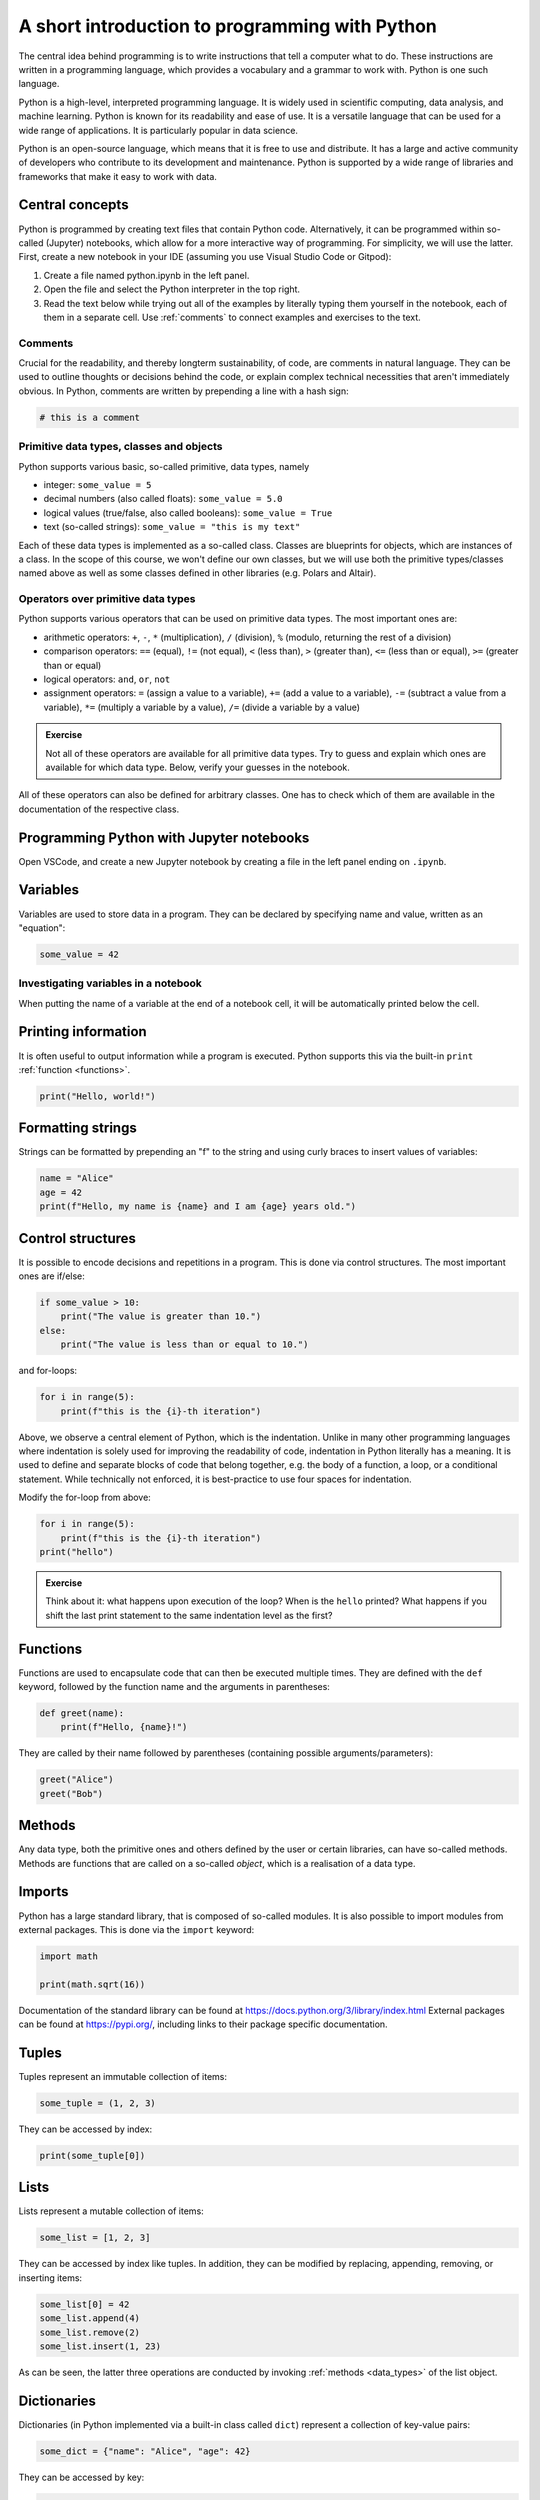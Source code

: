 ***********************************************
A short introduction to programming with Python
***********************************************

The central idea behind programming is to write instructions that tell a computer what to do.
These instructions are written in a programming language, which provides a vocabulary and a grammar to work with.
Python is one such language.

Python is a high-level, interpreted programming language.
It is widely used in scientific computing, data analysis, and machine learning.
Python is known for its readability and ease of use.
It is a versatile language that can be used for a wide range of applications.
It is particularly popular in data science.

Python is an open-source language, which means that it is free to use and distribute. It has a large and active community of developers who contribute to its development and maintenance.
Python is supported by a wide range of libraries and frameworks that make it easy to work with data.

Central concepts
================

Python is programmed by creating text files that contain Python code.
Alternatively, it can be programmed within so-called (Jupyter) notebooks, which allow for a more interactive way of programming.
For simplicity, we will use the latter.
First, create a new notebook in your IDE (assuming you use Visual Studio Code or Gitpod):

1. Create a file named python.ipynb in the left panel.
2. Open the file and select the Python interpreter in the top right.
3. Read the text below while trying out all of the examples by literally typing them yourself in the notebook, each of them in a separate cell. Use :ref:`comments` to connect examples and exercises to the text.

.. _comments::

Comments
--------

Crucial for the readability, and thereby longterm sustainability, of code, are comments in natural language.
They can be used to outline thoughts or decisions behind the code, or explain complex technical necessities that aren't immediately obvious.
In Python, comments are written by prepending a line with a hash sign:

.. code-block:: python

    # this is a comment

.. _data_types:

Primitive data types, classes and objects
-----------------------------------------

Python supports various basic, so-called primitive, data types, namely

* integer: ``some_value = 5``
* decimal numbers (also called floats): ``some_value = 5.0``
* logical values (true/false, also called booleans): ``some_value = True``
* text (so-called strings): ``some_value = "this is my text"``

Each of these data types is implemented as a so-called class.
Classes are blueprints for objects, which are instances of a class.
In the scope of this course, we won't define our own classes, but we will use both the primitive types/classes named above as well as some classes defined in other libraries (e.g. Polars and Altair).

Operators over primitive data types
-----------------------------------

Python supports various operators that can be used on primitive data types.
The most important ones are:

* arithmetic operators: ``+``, ``-``, ``*`` (multiplication), ``/`` (division), ``%`` (modulo, returning the rest of a division)
* comparison operators: ``==`` (equal), ``!=`` (not equal), ``<`` (less than), ``>`` (greater than), ``<=`` (less than or equal), ``>=`` (greater than or equal)
* logical operators: ``and``, ``or``, ``not``
* assignment operators: ``=`` (assign a value to a variable), ``+=`` (add a value to a variable), ``-=`` (subtract a value from a variable), ``*=`` (multiply a variable by a value), ``/=`` (divide a variable by a value)

.. admonition:: Exercise

    Not all of these operators are available for all primitive data types.
    Try to guess and explain which ones are available for which data type.
    Below, verify your guesses in the notebook.

All of these operators can also be defined for arbitrary classes.
One has to check which of them are available in the documentation of the respective class.

Programming Python with Jupyter notebooks
=========================================

Open VSCode, and create a new Jupyter notebook by creating a file in the left panel ending on ``.ipynb``.


Variables
=========

Variables are used to store data in a program.
They can be declared by specifying name and value, written as an "equation":

.. code-block:: python

    some_value = 42

Investigating variables in a notebook
-------------------------------------

When putting the name of a variable at the end of a notebook cell, it will be automatically printed below the cell.

Printing information
====================

It is often useful to output information while a program is executed.
Python supports this via the built-in ``print`` :ref:`function <functions>`.

.. code-block:: python

    print("Hello, world!")

Formatting strings
==================

Strings can be formatted by prepending an "f" to the string and using curly braces to insert values of variables:

.. code-block:: python

    name = "Alice"
    age = 42
    print(f"Hello, my name is {name} and I am {age} years old.")


.. _control_flow:

Control structures
==================

It is possible to encode decisions and repetitions in a program.
This is done via control structures.
The most important ones are if/else:

.. code-block:: python

    if some_value > 10:
        print("The value is greater than 10.")
    else:
        print("The value is less than or equal to 10.")

and for-loops:

.. code-block:: python
    
        for i in range(5):
            print(f"this is the {i}-th iteration")

Above, we observe a central element of Python, which is the indentation.
Unlike in many other programming languages where indentation is solely used for improving the readability of code, indentation in Python literally has a meaning.
It is used to define and separate blocks of code that belong together, e.g. the body of a function, a loop, or a conditional statement.
While technically not enforced, it is best-practice to use four spaces for indentation.

Modify the for-loop from above:

.. code-block:: python
    
        for i in range(5):
            print(f"this is the {i}-th iteration")
        print("hello")

.. admonition:: Exercise

    Think about it: what happens upon execution of the loop? When is the ``hello`` printed?
    What happens if you shift the last print statement to the same indentation level as the first?

.. _functions:

Functions
=========

Functions are used to encapsulate code that can then be executed multiple times.
They are defined with the ``def`` keyword, followed by the function name and the arguments in parentheses:

.. code-block:: python

    def greet(name):
        print(f"Hello, {name}!")

They are called by their name followed by parentheses (containing possible arguments/parameters):

.. code-block:: python

    greet("Alice")
    greet("Bob")

Methods
=======

Any data type, both the primitive ones and others defined by the user or certain libraries, can have so-called methods.
Methods are functions that are called on a so-called `object`, which is a realisation of a data type.

Imports
=======

Python has a large standard library, that is composed of so-called modules.
It is also possible to import modules from external packages.
This is done via the ``import`` keyword:

.. code-block:: python

    import math

    print(math.sqrt(16))

Documentation of the standard library can be found at https://docs.python.org/3/library/index.html
External packages can be found at https://pypi.org/, including links to their package specific documentation.

Tuples
======

Tuples represent an immutable collection of items:

.. code-block:: python

    some_tuple = (1, 2, 3)

They can be accessed by index:

.. code-block:: python

    print(some_tuple[0])

Lists
=====

Lists represent a mutable collection of items:

.. code-block:: python

    some_list = [1, 2, 3]

They can be accessed by index like tuples.
In addition, they can be modified by replacing, appending, removing, or inserting items:

.. code-block:: python

    some_list[0] = 42
    some_list.append(4)
    some_list.remove(2)
    some_list.insert(1, 23)

As can be seen, the latter three operations are conducted by invoking :ref:`methods <data_types>` of the list object.

Dictionaries
============

Dictionaries (in Python implemented via a built-in class called ``dict``) represent a collection of key-value pairs:

.. code-block:: python

    some_dict = {"name": "Alice", "age": 42}

They can be accessed by key:

.. code-block:: python

    print(some_dict["name"])

They can be modified by updating, adding, or removing key-value pairs:

.. code-block:: python

    some_dict["name"] = "Bob"
    some_dict["city"] = "New York"
    del some_dict["age"]

Iterables
=========

Objects in Python can be iterable, which means that their items can be accessed one after the other, e.g. in a for-loop.
Lists, tuples, and dictionaries are iterable, similar to the ``range`` object that we use :ref:`above <control_flow>`.

.. admonition:: Exercises

    1. Write a program that prints the tuple, list, and dictionary defined above by iterating over them in for-loops.
    2. Python offers a wide range of built-in helper functions for working with iterables, e.g. ``enumerate``, ``zip``, ``sorted``, ``reversed``.
       The ``itertools`` module of the Python standard library offers further functions, e.g. ``chain`` for concatenating the items of multiple iterables.
       Look up all of those examples in the documentation and try them out in the notebook.

Instantiating classes
====================

Above, for tuples, lists, and dictionaries, we have seen that Python allows to instantiate classes by specifying their literal content with a special syntax.
This only works for certain built-in types like those shown above.
In general, classes are instantiated by calling the class name followed by parentheses, which enclose arguments needed to create the object, just like calling functions.
This is called a constructor.
This also works for lists, tuples, and dictionaries, since they are classes as well.
For example, we can convert the tuple to a list by using this mechanism:

.. code-block:: python

    converted_tuple = list(some_tuple)

It depends on the class which arguments a constructor accepts.
The list and tuple constructors accept and :ref:`iterable <iterables>` as argument.
The dictionary constructor (called ``dict``) accepts a dictionary or an iterable of tuples that are interpreted as key-value pairs.

.. admonition:: Exercises

    1. Try to convert the list back to a tuple.
    2. The ``dict`` class has a method ``items`` which returns an iterable of tuples representing the key-value pairs.
       Use this method to convert the dictionary to a list of tuples.
       Convert that list back into a dictionary using the ``dict`` constructor.

Exercises
=========

1. Write a program that prints the numbers from 1 to 10.
2. Write a program that declares a variable that holds a random number between 10 and 20.
3. Extend that program to print whether the number is even or odd.
4. Use the `requests <https://requests.readthedocs.io>`_ package to download the file https://raw.githubusercontent.com/koesterlab/data-analysis-and-visualization/main/data/kaggle_healthcare_dataset.csv.